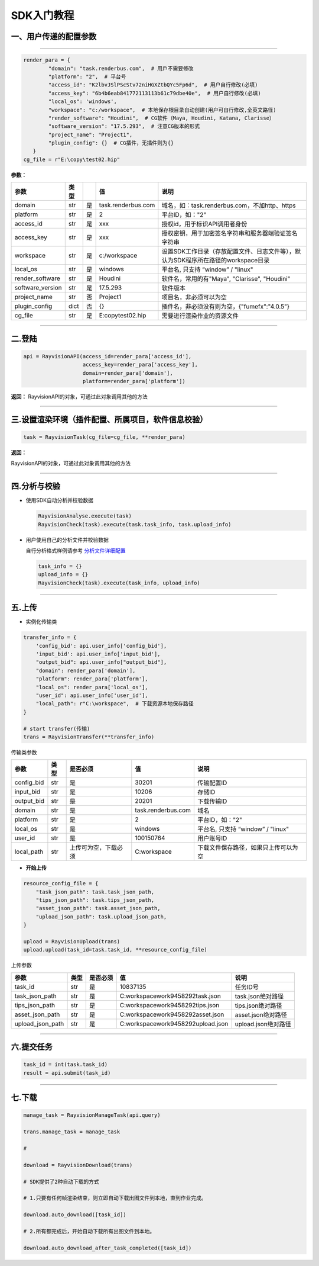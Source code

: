 SDK入门教程
============

.. _header-n4:

一、用户传递的配置参数
----------------------

--------------

.. code:: python

   render_para = {
           "domain": "task.renderbus.com",  # 用戶不需要修改
           "platform": "2",  # 平台号
           "access_id": "K2lbvJSlPScStv72niHGXZtbQYc5Fp6d",  # 用户自行修改(必填)
           "access_key": "6b4b6eab841772113113b61c79dbe40e",  # 用户自行修改(必填)
           "local_os": 'windows',
           "workspace": "c:/workspace",  # 本地保存根目录自动创建(用户可自行修改,全英文路径)
           "render_software": "Houdini",  # CG软件（Maya, Houdini, Katana, Clarisse）
           "software_version": "17.5.293",  # 注意CG版本的形式
           "project_name": "Project1",
           "plugin_config": {}  # CG插件，无插件则为{}
      }
   cg_file = r"E:\copy\test02.hip"

**参数：**

================ ==== == ================== =================================================================================
参数             类型    值                 说明
================ ==== == ================== =================================================================================
domain           str  是 task.renderbus.com 域名，如：task.renderbus.com，不加http、https
platform         str  是 2                  平台ID，如："2"
access_id        str  是 xxx                授权id，用于标识API调用者身份
access_key       str  是 xxx                授权密钥，用于加密签名字符串和服务器端验证签名字符串
workspace        str  是 c:/workspace       设置SDK工作目录（存放配置文件、日志文件等），默认为SDK程序所在路径的workspace目录
local_os         str  是 windows            平台名, 只支持 “window” / "linux"
render_software  str  是 Houdini            软件名，常用的有"Maya", "Clarisse", "Houdini"
software_version str  是 17.5.293           软件版本
project_name     str  否 Project1           项目名，非必须可以为空
plugin_config    dict 否 {}                 插件名，非必须没有则为空，{"fumefx":"4.0.5"}
cg_file          str  是 E:\copy\test02.hip 需要进行渲染作业的资源文件
================ ==== == ================== =================================================================================

--------------

.. _header-n83:

二.登陆
--------

.. code:: python

   api = RayvisionAPI(access_id=render_para['access_id'],
                      access_key=render_para['access_key'],
                      domain=render_para['domain'],
                      platform=render_para['platform'])

**返回：**
RayvisionAPI的对象，可通过此对象调用其他的方法

--------------

.. _header-n87:

三.设置渲染环境（插件配置、所属项目，软件信息校验）
----------------------------------------------------------------

.. code:: python

   task = RayvisionTask(cg_file=cg_file, **render_para)

**返回：**

RayvisionAPI的对象，可通过此对象调用其他的方法

--------------

.. _header-n92:

四.分析与校验
--------------

-  使用SDK自动分析并校验数据

   .. code:: python

      RayvisionAnalyse.execute(task)
      RayvisionCheck(task).execute(task.task_info, task.upload_info)

-  用户使用自己的分析文件并校验数据

   自行分析格式样例请参考 `分析文件详细配置 <para_configration.html>`__

   .. code:: python

      task_info = {} 
      upload_info = {}
      RayvisionCheck(task).execute(task_info, upload_info)

--------------

.. _header-n102:

五.上传
---------

-  实例化传输类

.. code:: python

   transfer_info = {
       'config_bid': api.user_info['config_bid'],
       'input_bid': api.user_info['input_bid'],
       "output_bid": api.user_info["output_bid"],
       "domain": render_para['domain'],
       "platform": render_para['platform'],
       "local_os": render_para['local_os'],
       "user_id": api.user_info['user_id'],
       "local_path": r"C:\workspace",  # 下载资源本地保存路径
   }

   # start transfer(传输)
   trans = RayvisionTransfer(**transfer_info)

传输类参数

========== ==== ==================== ================== ====================================
**参数**   类型 是否必须             值                 说明
========== ==== ==================== ================== ====================================
config_bid str  是                   30201              传输配置ID
input_bid  str  是                   10206              存储ID
output_bid str  是                   20201              下载传输ID
domain     str  是                   task.renderbus.com 域名
platform   str  是                   2                  平台ID，如："2"
local_os   str  是                   windows            平台名, 只支持 “window” / "linux"
user_id    str  是                   100150764          用户账号ID
local_path str  上传可为空，下载必须 C:\workspace       下载文件保存路径，如果只上传可以为空
========== ==== ==================== ================== ====================================

-  **开始上传**

.. code:: python

   resource_config_file = {
       "task_json_path": task.task_json_path,
       "tips_json_path": task.tips_json_path,
       "asset_json_path": task.asset_json_path,
       "upload_json_path": task.upload_json_path,
   }

   upload = RayvisionUpload(trans)
   upload.upload(task_id=task.task_id, **resource_config_file)

上传参数

==================== ==== ======== ===================================== ===================
参数                 类型 是否必须 值                                    说明
==================== ==== ======== ===================================== ===================
task_id              str  是       10837135                              任务ID号
task_json_path       str  是       C:\workspace\work\9458292\task.json   task.json绝对路径
tips_json_path       str  是       C:\workspace\work\9458292\tips.json   tips.json绝对路径
asset_json_path      str  是       C:\workspace\work\9458292\asset.json  asset.json绝对路径
upload_json_path     str  是       C:\workspace\work\9458292\upload.json upload.json绝对路径
==================== ==== ======== ===================================== ===================

--------------

.. _header-n206:

六.提交任务
-----------

.. code:: python

   task_id = int(task.task_id)
   result = api.submit(task_id)

--------------

.. _header-n209:

七.下载
--------

.. code:: python

   manage_task = RayvisionManageTask(api.query)

   trans.manage_task = manage_task

   #

   download = RayvisionDownload(trans)

   # SDK提供了2种自动下载的方式

   # 1.只要有任何帧渲染结束，则立即自动下载出图文件到本地，直到作业完成。

   download.auto_download([task_id])

   # 2.所有都完成后，开始自动下载所有出图文件到本地。

   download.auto_download_after_task_completed([task_id])
